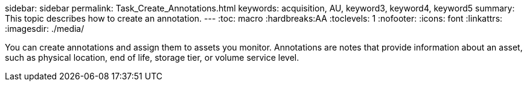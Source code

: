 sidebar: sidebar
permalink: Task_Create_Annotations.html
keywords: acquisition, AU, keyword3, keyword4, keyword5
summary: This topic describes how to create an annotation.
---
:toc: macro
:hardbreaks:AA
:toclevels: 1
:nofooter:
:icons: font
:linkattrs:
:imagesdir: ./media/

[.lead]
You can create annotations and assign them to assets you monitor. Annotations
are notes that provide information about an asset, such as physical location, end
of life, storage tier, or volume service level.
